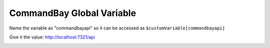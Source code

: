 
CommandBay Global Variable
==========================

.. image:: /_static/images/firebot/global_variable/1_preset_effect_list.png
    :alt: description
    :align: center

.. image:: /_static/images/firebot/global_variable/2_commandbay_url_variable.png
    :alt: description
    :align: center

Name the variable as "commandbayapi" so it can be accessed as ``$customVariable[commandbayapi]``

Give it the value: http://localhost:7321/api

.. image:: /_static/images/firebot/global_variable/3_variable.png
    :alt: description
    :align: center

.. image:: /_static/images/firebot/global_variable/4_events_startup.png
    :alt: description
    :align: center

.. image:: /_static/images/firebot/global_variable/5_commandbay_api_url_global_variable.png
    :alt: description
    :align: center

.. image:: /_static/images/firebot/global_variable/6_preset_effect_list.png
    :alt: description
    :align: center
